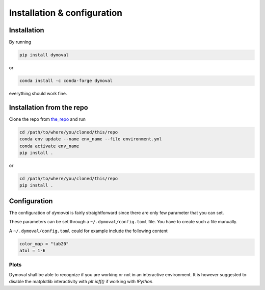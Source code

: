 ##############################
 Installation & configuration
##############################

**************
 Installation
**************

By running

.. code::

   pip install dymoval

or

.. code::

   conda install -c conda-forge dymoval

everything should work fine.


****************************
 Installation from the repo
****************************

Clone the repo from the_repo_ and run

.. _the_repo: https://github.com/VolvoGroup/dymoval

.. code::

   cd /path/to/where/you/cloned/this/repo
   conda env update --name env_name --file environment.yml
   conda activate env_name
   pip install .

or

.. code::

   cd /path/to/where/you/cloned/this/repo
   pip install .

.. _github: https://github.com/ubaldot/dymoval

****************************
Configuration
****************************
The configuration of `dymoval` is fairly straightforward since there are only
few parameter that you can set.


.. confval:: color_map
    :type: str
    :default: "tab10"

    The used ``matplotlib`` color map. Check ``Matplotlib`` docs for possible values.

.. confval:: float_tolerance
    :type: str
    :default: 1e-9

    Tolerance for ``float`` operations, such as ``np.close()``, etc.

.. confval:: is_interactive
    :type: bool | None
    :default: None

    The dymoval plot functions end with ``fig.show()`` in interactive
    environments such as ``IPython``, and with ``plt.show()`` for non-interactive
    environments. If 'is_interactive` is `None`, then dymoval attempts to
    detect your environment automatically. Otherwise, you can force the
    behavior through this configuration parameter.


These parameters can be set through a ``~/.dymoval/config.toml`` file. You
have to create such a file manually.

A ``~/.dymoval/config.toml`` could for example include the following content

.. code-block::

    color_map = "tab20"
    atol = 1-6

Plots
=====
Dymoval shall be able to recognize if you are working or not in an interactive
environment. It is however suggested to disable the matplotlib interactivity
with `plt.ioff()` if working with `IPython`.
